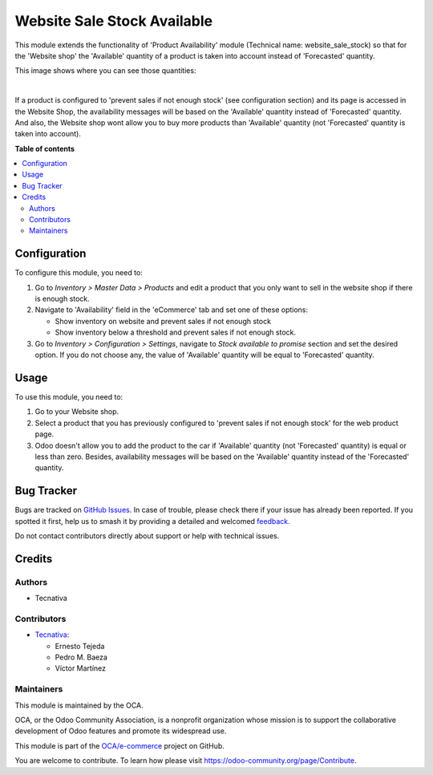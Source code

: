 ============================
Website Sale Stock Available
============================

.. 
   !!!!!!!!!!!!!!!!!!!!!!!!!!!!!!!!!!!!!!!!!!!!!!!!!!!!
   !! This file is generated by oca-gen-addon-readme !!
   !! changes will be overwritten.                   !!
   !!!!!!!!!!!!!!!!!!!!!!!!!!!!!!!!!!!!!!!!!!!!!!!!!!!!
   !! source digest: sha256:1272ad0475f1ce422252fb74ea476a0012b4e9f554f85425507574de090543e0
   !!!!!!!!!!!!!!!!!!!!!!!!!!!!!!!!!!!!!!!!!!!!!!!!!!!!

.. |badge1| image:: https://img.shields.io/badge/maturity-Beta-yellow.png
    :target: https://odoo-community.org/page/development-status
    :alt: Beta
.. |badge2| image:: https://img.shields.io/badge/licence-AGPL--3-blue.png
    :target: http://www.gnu.org/licenses/agpl-3.0-standalone.html
    :alt: License: AGPL-3
.. |badge3| image:: https://img.shields.io/badge/github-OCA%2Fe--commerce-lightgray.png?logo=github
    :target: https://github.com/OCA/e-commerce/tree/13.0/website_sale_stock_available
    :alt: OCA/e-commerce
.. |badge4| image:: https://img.shields.io/badge/weblate-Translate%20me-F47D42.png
    :target: https://translation.odoo-community.org/projects/e-commerce-13-0/e-commerce-13-0-website_sale_stock_available
    :alt: Translate me on Weblate
.. |badge5| image:: https://img.shields.io/badge/runboat-Try%20me-875A7B.png
    :target: https://runboat.odoo-community.org/builds?repo=OCA/e-commerce&target_branch=13.0
    :alt: Try me on Runboat

|badge1| |badge2| |badge3| |badge4| |badge5|

This module extends the functionality of 'Product Availability' module
(Technical name: website_sale_stock) so that for the 'Website shop' the
'Available' quantity of a product is taken into account instead of
'Forecasted' quantity.

This image shows where you can see those quantities:

.. image:: https://raw.githubusercontent.com/OCA/e-commerce/13.0/website_sale_stock_available/static/description/product_quantities.png
    :width: 600 px
    :alt: Product quantities

|

If a product is configured to 'prevent sales if not enough stock'
(see configuration section) and its page is accessed in the Website Shop,
the availability messages will be based on the 'Available' quantity instead of
'Forecasted' quantity. And also, the Website shop wont allow you to buy more
products than 'Available' quantity (not 'Forecasted' quantity is taken
into account).

**Table of contents**

.. contents::
   :local:

Configuration
=============

To configure this module, you need to:

#. Go to *Inventory > Master Data > Products* and edit a product that
   you only want to sell in the website shop if there is enough stock.
#. Navigate to 'Availability' field in the 'eCommerce' tab and set
   one of these options:

   * Show inventory on website and prevent sales if not enough stock
   * Show inventory below a threshold and prevent sales if not enough stock.
#. Go to *Inventory > Configuration > Settings*, navigate to *Stock available
   to promise* section and set the desired option. If you do not choose any,
   the value of 'Available' quantity will be equal to 'Forecasted' quantity.

Usage
=====

To use this module, you need to:

#. Go to your Website shop.
#. Select a product that you has previously configured to 'prevent sales
   if not enough stock' for the web product page.
#. Odoo doesn't allow you to add the product to the car if 'Available'
   quantity (not 'Forecasted' quantity) is equal or less than zero.
   Besides, availability messages will be based on the 'Available'
   quantity instead of the 'Forecasted' quantity.

.. image:: https://raw.githubusercontent.com/OCA/e-commerce/13.0/website_sale_stock_available/static/description/availability_message.png
    :width: 600 px
    :alt: Availability message

Bug Tracker
===========

Bugs are tracked on `GitHub Issues <https://github.com/OCA/e-commerce/issues>`_.
In case of trouble, please check there if your issue has already been reported.
If you spotted it first, help us to smash it by providing a detailed and welcomed
`feedback <https://github.com/OCA/e-commerce/issues/new?body=module:%20website_sale_stock_available%0Aversion:%2013.0%0A%0A**Steps%20to%20reproduce**%0A-%20...%0A%0A**Current%20behavior**%0A%0A**Expected%20behavior**>`_.

Do not contact contributors directly about support or help with technical issues.

Credits
=======

Authors
~~~~~~~

* Tecnativa

Contributors
~~~~~~~~~~~~

* `Tecnativa <https://www.tecnativa.com>`_:

  * Ernesto Tejeda
  * Pedro M. Baeza
  * Víctor Martínez

Maintainers
~~~~~~~~~~~

This module is maintained by the OCA.

.. image:: https://odoo-community.org/logo.png
   :alt: Odoo Community Association
   :target: https://odoo-community.org

OCA, or the Odoo Community Association, is a nonprofit organization whose
mission is to support the collaborative development of Odoo features and
promote its widespread use.

This module is part of the `OCA/e-commerce <https://github.com/OCA/e-commerce/tree/13.0/website_sale_stock_available>`_ project on GitHub.

You are welcome to contribute. To learn how please visit https://odoo-community.org/page/Contribute.
